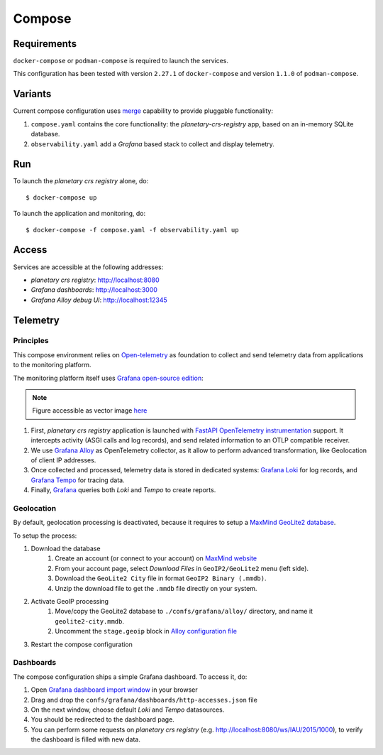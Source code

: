 =======
Compose
=======

Requirements
============

``docker-compose`` or ``podman-compose`` is required to launch the services.

This configuration has been tested with version ``2.27.1`` of ``docker-compose`` and version ``1.1.0`` of ``podman-compose``.

Variants
========

Current compose configuration uses `merge <https://github.com/compose-spec/compose-spec/blob/master/13-merge.md#merge-and-override>`_ capability to provide pluggable functionality:

#. ``compose.yaml`` contains the core functionality: the *planetary-crs-registry* app, based on an in-memory SQLite database.
#. ``observability.yaml`` add a *Grafana* based stack to collect and display telemetry.


Run
===

To launch the *planetary crs registry* alone, do::

$ docker-compose up

To launch the application and monitoring, do::

$ docker-compose -f compose.yaml -f observability.yaml up


Access
======

Services are accessible at the following addresses:

* *planetary crs registry*: http://localhost:8080
* *Grafana dashboards*: http://localhost:3000
* *Grafana Alloy debug UI*: http://localhost:12345


Telemetry
=========


Principles
----------

This compose environment relies on `Open-telemetry <https://opentelemetry.io/>`_ as foundation to collect and send telemetry data from applications to the monitoring platform.

The monitoring platform itself uses `Grafana open-source edition <https://grafana.com/oss/>`_:

.. image:: telemetry.webp
   :alt: telemetry overview

.. note::
   Figure accessible as vector image `here <./telemetry.drawio.html>`_

#. First, *planetary crs registry* application is launched with `FastAPI OpenTelemetry instrumentation <https://opentelemetry-python-contrib.readthedocs.io/en/latest/instrumentation/fastapi/fastapi.html>`_ support. It intercepts activity (ASGI calls and log records), and send related information to an OTLP compatible receiver.
#. We use `Grafana Alloy <https://grafana.com/oss/alloy-opentelemetry-collector/>`_ as OpenTelemetry collector, as it allow to perform advanced transformation, like Geolocation of client IP addresses.
#. Once collected and processed, telemetry data is stored in dedicated systems: `Grafana Loki <https://grafana.com/oss/loki/>`_ for log records, and `Grafana Tempo <https://grafana.com/oss/tempo/>`_ for tracing data.
#. Finally, `Grafana <https://grafana.com/oss/grafana/>`_ queries both *Loki* and *Tempo* to create reports.

Geolocation
-----------

By default, geolocation processing is deactivated, because it requires to setup a `MaxMind GeoLite2 database <https://dev.maxmind.com/geoip/geolite2-free-geolocation-data>`_.

To setup the process:

#. Download the database
    #. Create an account (or connect to your account) on `MaxMind website <https://www.maxmind.com/en/account/login>`_
    #. From your account page, select *Download Files* in ``GeoIP2/GeoLite2`` menu (left side).
    #. Download the ``GeoLite2 City`` file in format ``GeoIP2 Binary (.mmdb)``.
    #. Unzip the download file to get the ``.mmdb`` file directly on your system.
#. Activate GeoIP processing
    #. Move/copy the GeoLite2 database to ``./confs/grafana/alloy/`` directory, and name it ``geolite2-city.mmdb``.
    #. Uncomment the ``stage.geoip`` block in `Alloy configuration file <./confs/grafana/alloy/config.alloy>`_
#. Restart the compose configuration


Dashboards
----------

The compose configuration ships a simple Grafana dashboard.
To access it, do:

#. Open `Grafana dashboard import window <http://localhost:3000/dashboard/import>`_ in your browser
#. Drag and drop the ``confs/grafana/dashboards/http-accesses.json`` file
#. On the next window, choose default *Loki* and *Tempo* datasources.
#. You should be redirected to the dashboard page.
#. You can perform some requests on *planetary crs registry* (e.g. http://localhost:8080/ws/IAU/2015/1000), to verify the dashboard is filled with new data.
